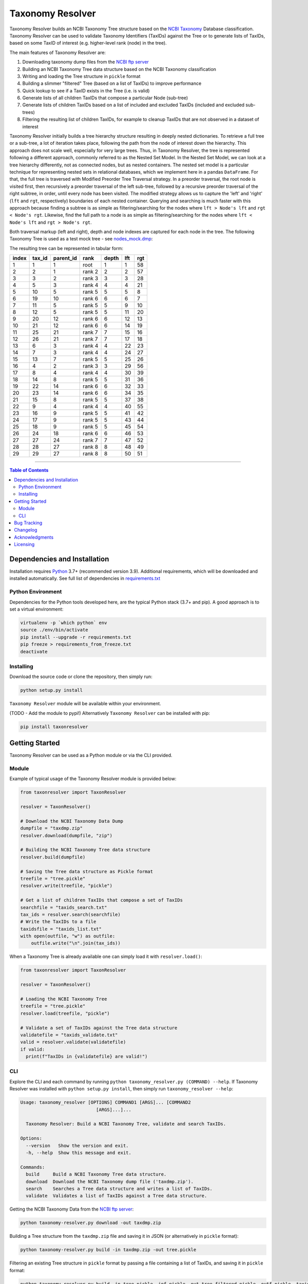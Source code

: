 #################
Taxonomy Resolver
#################

Taxonomy Resolver builds an NCBI Taxonomy Tree structure based on the `NCBI Taxonomy`_ Database classification. Taxonomy Resolver can be used to validate Taxonomy Identifiers (TaxIDs) against the Tree or to generate lists of TaxIDs, based on some TaxID of interest (e.g. higher-level rank (node) in the tree).

The main features of Taxonomy Resolver are:

1. Downloading taxonomy dump files from the `NCBI ftp server`_
2. Building an NCBI Taxonomy Tree data structure based on the NCBI Taxonomy classification
3. Writing and loading the Tree structure in ``pickle`` format
4. Building a slimmer "filtered" Tree (based on a list of TaxIDs) to improve performance
5. Quick lookup to see if a TaxID exists in the Tree (i.e. is valid)
6. Generate lists of all children TaxIDs that compose a particular Node (sub-tree)
7. Generate lists of children TaxIDs based on a list of included and excluded TaxIDs (included and excluded sub-trees)
8. Filtering the resulting list of children TaxIDs, for example to cleanup TaxIDs that are not observed in a dataset of interest

Taxonomy Resolver initially builds a tree hierarchy structure resulting in deeply nested dictionaries. To retrieve a full tree or a sub-tree, a lot of iteration takes place, following the path from the node of interest down the hierarchy. This approach does not scale well, especially for very large trees. Thus, in Taxonomy Resolver, the tree is represented following a different approach, commonly referred to as the Nested Set Model. In the Nested Set Model, we can look at a tree hierarchy differently, not as connected nodes, but as nested containers. The nested set model is a particular technique for representing nested sets in relational databases, which we implement here in a pandas ``DataFrame``. For that, the full tree is traversed with Modified Preorder Tree Traversal strategy. In a preorder traversal, the root node is visited first, then recursively a preorder traversal of the left sub-tree, followed by a recursive preorder traversal of the right subtree, in order, until every node has been visited. The modified strategy allows us to capture the 'left' and 'right' (``lft`` and ``rgt``, respectively) boundaries of each nested container. Querying and searching is much faster with this approach because finding a subtree is as simple as filtering/searching for the nodes where ``lft > Node's lft`` and ``rgt < Node's rgt``. Likewise, find the full path to a node is as simple as filtering/searching for the nodes where ``lft < Node's lft`` and ``rgt > Node's rgt``.

Both traversal markup (left and right), depth and node indexes are captured for each node in the tree. The following Taxonomy Tree is used as a test mock tree - see `nodes_mock.dmp`_:

.. image:: testdata/mock_tree_diagram_50.png

The resulting tree can be represented in tabular form:

+-------+--------+-----------+--------+-------+-----+-----+
| index | tax_id | parent_id | rank   | depth | lft | rgt |
+=======+========+===========+========+=======+=====+=====+
| 1     | 1      | 1         | root   | 1     | 1   | 58  |
+-------+--------+-----------+--------+-------+-----+-----+
| 2     | 2      | 1         | rank 2 | 2     | 2   | 57  |
+-------+--------+-----------+--------+-------+-----+-----+
| 3     | 3      | 2         | rank 3 | 3     | 3   | 28  |
+-------+--------+-----------+--------+-------+-----+-----+
| 4     | 5      | 3         | rank 4 | 4     | 4   | 21  |
+-------+--------+-----------+--------+-------+-----+-----+
| 5     | 10     | 5         | rank 5 | 5     | 5   | 8   |
+-------+--------+-----------+--------+-------+-----+-----+
| 6     | 19     | 10        | rank 6 | 6     | 6   | 7   |
+-------+--------+-----------+--------+-------+-----+-----+
| 7     | 11     | 5         | rank 5 | 5     | 9   | 10  |
+-------+--------+-----------+--------+-------+-----+-----+
| 8     | 12     | 5         | rank 5 | 5     | 11  | 20  |
+-------+--------+-----------+--------+-------+-----+-----+
| 9     | 20     | 12        | rank 6 | 6     | 12  | 13  |
+-------+--------+-----------+--------+-------+-----+-----+
| 10    | 21     | 12        | rank 6 | 6     | 14  | 19  |
+-------+--------+-----------+--------+-------+-----+-----+
| 11    | 25     | 21        | rank 7 | 7     | 15  | 16  |
+-------+--------+-----------+--------+-------+-----+-----+
| 12    | 26     | 21        | rank 7 | 7     | 17  | 18  |
+-------+--------+-----------+--------+-------+-----+-----+
| 13    | 6      | 3         | rank 4 | 4     | 22  | 23  |
+-------+--------+-----------+--------+-------+-----+-----+
| 14    | 7      | 3         | rank 4 | 4     | 24  | 27  |
+-------+--------+-----------+--------+-------+-----+-----+
| 15    | 13     | 7         | rank 5 | 5     | 25  | 26  |
+-------+--------+-----------+--------+-------+-----+-----+
| 16    | 4      | 2         | rank 3 | 3     | 29  | 56  |
+-------+--------+-----------+--------+-------+-----+-----+
| 17    | 8      | 4         | rank 4 | 4     | 30  | 39  |
+-------+--------+-----------+--------+-------+-----+-----+
| 18    | 14     | 8         | rank 5 | 5     | 31  | 36  |
+-------+--------+-----------+--------+-------+-----+-----+
| 19    | 22     | 14        | rank 6 | 6     | 32  | 33  |
+-------+--------+-----------+--------+-------+-----+-----+
| 20    | 23     | 14        | rank 6 | 6     | 34  | 35  |
+-------+--------+-----------+--------+-------+-----+-----+
| 21    | 15     | 8         | rank 5 | 5     | 37  | 38  |
+-------+--------+-----------+--------+-------+-----+-----+
| 22    | 9      | 4         | rank 4 | 4     | 40  | 55  |
+-------+--------+-----------+--------+-------+-----+-----+
| 23    | 16     | 9         | rank 5 | 5     | 41  | 42  |
+-------+--------+-----------+--------+-------+-----+-----+
| 24    | 17     | 9         | rank 5 | 5     | 43  | 44  |
+-------+--------+-----------+--------+-------+-----+-----+
| 25    | 18     | 9         | rank 5 | 5     | 45  | 54  |
+-------+--------+-----------+--------+-------+-----+-----+
| 26    | 24     | 18        | rank 6 | 6     | 46  | 53  |
+-------+--------+-----------+--------+-------+-----+-----+
| 27    | 27     | 24        | rank 7 | 7     | 47  | 52  |
+-------+--------+-----------+--------+-------+-----+-----+
| 28    | 28     | 27        | rank 8 | 8     | 48  | 49  |
+-------+--------+-----------+--------+-------+-----+-----+
| 29    | 29     | 27        | rank 8 | 8     | 50  | 51  |
+-------+--------+-----------+--------+-------+-----+-----+


------------

.. contents:: **Table of Contents**
   :depth: 3


Dependencies and Installation
=============================

Installation requires `Python`_ 3.7+ (recommended version 3.9). Additional requirements, which will be downloaded and installed automatically. See full list of dependencies in `requirements.txt`_

Python Environment
------------------

Dependencies for the Python tools developed here, are the typical Python stack (3.7+ and pip). A good approach is to set a virtual environment:

.. code-block:: bash

  virtualenv -p `which python` env
  source ./env/bin/activate
  pip install --upgrade -r requirements.txt
  pip freeze > requirements_from_freeze.txt
  deactivate

Installing
----------

Download the source code or clone the repository, then simply run:

.. code-block:: bash

  python setup.py install

``Taxonomy Resolver`` module will be available within your environment.

(TODO - Add the module to pypi!) Alternatively ``Taxonomy Resolver`` can be installed with pip:

.. code-block:: bash

  pip install taxonresolver


Getting Started
===============

Taxonomy Resolver can be used as a Python module or via the CLI provided.

Module
------

Example of typical usage of the Taxonomy Resolver module is provided below:

.. code-block:: python

  from taxonresolver import TaxonResolver

  resolver = TaxonResolver()

  # Download the NCBI Taxonomy Data Dump
  dumpfile = "taxdmp.zip"
  resolver.download(dumpfile, "zip")

  # Building the NCBI Taxonomy Tree data structure
  resolver.build(dumpfile)

  # Saving the Tree data structure as Pickle format
  treefile = "tree.pickle"
  resolver.write(treefile, "pickle")

  # Get a list of children TaxIDs that compose a set of TaxIDs
  searchfile = "taxids_search.txt"
  tax_ids = resolver.search(searchfile)
  # Write the TaxIDs to a file
  taxidsfile = "taxids_list.txt"
  with open(outfile, "w") as outfile:
      outfile.write("\n".join(tax_ids))


When a Taxonomy Tree is already available one can simply load it with ``resolver.load()``:

.. code-block:: python

  from taxonresolver import TaxonResolver

  resolver = TaxonResolver()

  # Loading the NCBI Taxonomy Tree
  treefile = "tree.pickle"
  resolver.load(treefile, "pickle")

  # Validate a set of TaxIDs against the Tree data structure
  validatefile = "taxids_validate.txt"
  valid = resolver.validate(validatefile)
  if valid:
    print(f"TaxIDs in {validatefile} are valid!")

CLI
---

Explore the CLI and each command by running
``python taxonomy_resolver.py (COMMAND) --help``. If Taxonomy Resolver was installed with
``python setup.py install``, then simply run ``taxonomy_resolver --help``:

.. code-block:: bash

  Usage: taxonomy_resolver [OPTIONS] COMMAND1 [ARGS]... [COMMAND2
                              [ARGS]...]...

    Taxonomy Resolver: Build a NCBI Taxonomy Tree, validate and search TaxIDs.

  Options:
    --version   Show the version and exit.
    -h, --help  Show this message and exit.

  Commands:
    build     Build a NCBI Taxonomy Tree data structure.
    download  Download the NCBI Taxonomy dump file ('taxdmp.zip').
    search    Searches a Tree data structure and writes a list of TaxIDs.
    validate  Validates a list of TaxIDs against a Tree data structure.


Getting the NCBI Taxonomy Data from the `NCBI ftp server`_:

.. code-block:: bash

  python taxonomy-resolver.py download -out taxdmp.zip


Building a Tree structure from the ``taxdmp.zip`` file and saving it in JSON (or alternatively in ``pickle`` format):

.. code-block:: bash

  python taxonomy-resolver.py build -in taxdmp.zip -out tree.pickle

Filtering an existing Tree structure in ``pickle`` format by passing a file containing a list of TaxIDs, and saving it in ``pickle`` format:

.. code-block:: bash

  python taxonomy-resolver.py build -in tree.pickle -inf pickle -out tree_filtered.pickle -outf pickle -taxidf testdata/taxids_filter.txt

Load a previously built Tree data structure in ``pickle`` format and generating a list of TaxIDs that compose the hierarchy based on list of TaxIDs:

.. code-block:: bash

  python taxonomy-resolver.py search -in tree.pickle -taxids testdata/taxids_search.txt

Load a previously built Tree data structure in ``pickle`` format and generating a list of TaxIDs (included TaxIDs), exclude TaxIDs from the search (excluded TaxIDs), and filter the final result to only those TaxIDs that are available in the list of filter TaxIDs (filtered TaxIDs):

.. code-block:: bash

  python taxonomy-resolver.py search -in tree.pickle -taxids testdata/taxids_search.txt -taxidse testdata/taxids_exclude.txt -taxidsf testdata/taxids_filter.txt -out taxids_list.txt


Validating a list of TaxIDs against a Tree data structure in ``pickle`` format:

.. code-block:: bash

  python taxonomy-resolver.py validate -in tree.pickle -taxids testdata/taxids_validate.txt


Bug Tracking
============

If you find any bugs or issues please log them in the `issue tracker`_.

Changelog
=========

See release notes on `CHANGELOG.rst`_

Acknowledgments
===============

I would like to thanks Adrian Tivey for insightful discussions.

Licensing
=========

Apache License 2.0. See `license`_ for details.

.. links
.. _license: LICENSE
.. _issue tracker: ../../issues
.. _requirements.txt: requirements.txt
.. _Python: https://www.python.org/
.. _NCBI Taxonomy: https://www.ncbi.nlm.nih.gov/taxonomy
.. _NCBI ftp server: https://ftp.ncbi.nih.gov/pub/taxonomy/
.. _CHANGELOG.rst: CHANGELOG.rst
.. _nodes_mock.dmp: testdata/nodes_mock.dmp
